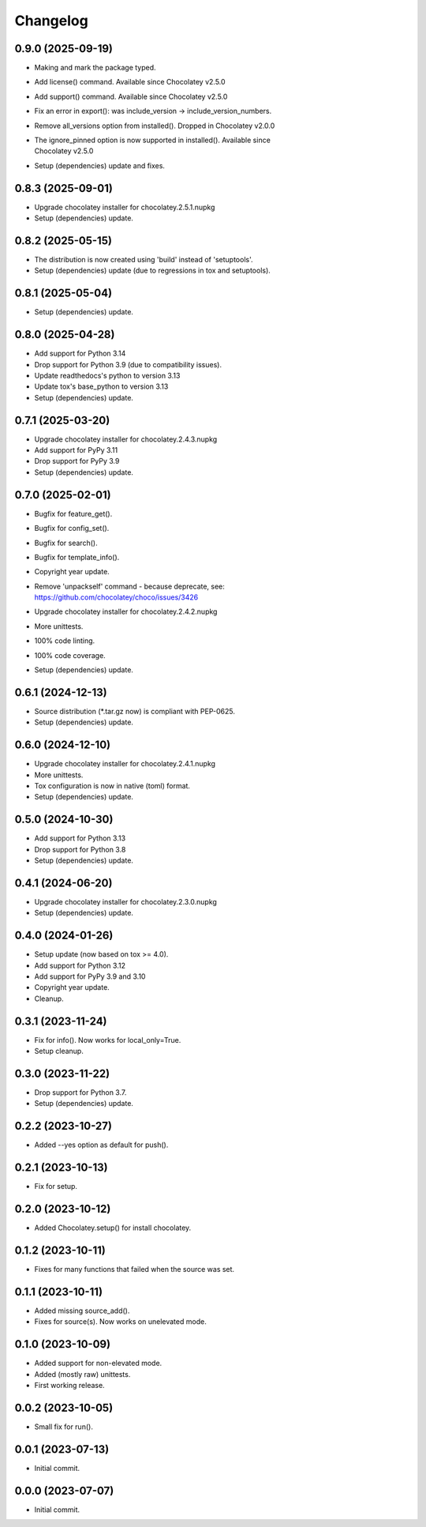 Changelog
=========

0.9.0 (2025-09-19)
------------------
- Making and mark the package typed.
- Add license() command. Available since Chocolatey v2.5.0
- Add support() command. Available since Chocolatey v2.5.0
- Fix an error in export(): was include_version -> include_version_numbers.
- Remove all_versions option from installed(). Dropped in Chocolatey v2.0.0
- | The ignore_pinned option is now supported in installed(). Available since
  | Chocolatey v2.5.0
- Setup (dependencies) update and fixes.

0.8.3 (2025-09-01)
------------------
- Upgrade chocolatey installer for chocolatey.2.5.1.nupkg
- Setup (dependencies) update.

0.8.2 (2025-05-15)
------------------
- The distribution is now created using 'build' instead of 'setuptools'.
- Setup (dependencies) update (due to regressions in tox and setuptools).

0.8.1 (2025-05-04)
------------------
- Setup (dependencies) update.

0.8.0 (2025-04-28)
------------------
- Add support for Python 3.14
- Drop support for Python 3.9 (due to compatibility issues).
- Update readthedocs's python to version 3.13
- Update tox's base_python to version 3.13
- Setup (dependencies) update.

0.7.1 (2025-03-20)
------------------
- Upgrade chocolatey installer for chocolatey.2.4.3.nupkg
- Add support for PyPy 3.11
- Drop support for PyPy 3.9
- Setup (dependencies) update.

0.7.0 (2025-02-01)
------------------
- Bugfix for feature_get().
- Bugfix for config_set().
- Bugfix for search().
- Bugfix for template_info().
- Copyright year update.
- | Remove 'unpackself' command - because deprecate, see:
  | https://github.com/chocolatey/choco/issues/3426
- Upgrade chocolatey installer for chocolatey.2.4.2.nupkg
- More unittests.
- 100% code linting.
- 100% code coverage.
- Setup (dependencies) update.

0.6.1 (2024-12-13)
------------------
- Source distribution (\*.tar.gz now) is compliant with PEP-0625.
- Setup (dependencies) update.

0.6.0 (2024-12-10)
------------------
- Upgrade chocolatey installer for chocolatey.2.4.1.nupkg
- More unittests.
- Tox configuration is now in native (toml) format.
- Setup (dependencies) update.

0.5.0 (2024-10-30)
------------------
- Add support for Python 3.13
- Drop support for Python 3.8
- Setup (dependencies) update.

0.4.1 (2024-06-20)
------------------
- Upgrade chocolatey installer for chocolatey.2.3.0.nupkg
- Setup (dependencies) update.

0.4.0 (2024-01-26)
------------------
- Setup update (now based on tox >= 4.0).
- Add support for Python 3.12
- Add support for PyPy 3.9 and 3.10
- Copyright year update.
- Cleanup.

0.3.1 (2023-11-24)
------------------
- Fix for info(). Now works for local_only=True.
- Setup cleanup.

0.3.0 (2023-11-22)
------------------
- Drop support for Python 3.7.
- Setup (dependencies) update.

0.2.2 (2023-10-27)
------------------
- Added --yes option as default for push().

0.2.1 (2023-10-13)
------------------
- Fix for setup.

0.2.0 (2023-10-12)
------------------
- Added Chocolatey.setup() for install chocolatey.

0.1.2 (2023-10-11)
------------------
- Fixes for many functions that failed when the source was set.

0.1.1 (2023-10-11)
------------------
- Added missing source_add().
- Fixes for source(s). Now works on unelevated mode.

0.1.0 (2023-10-09)
------------------
- Added support for non-elevated mode.
- Added (mostly raw) unittests.
- First working release.

0.0.2 (2023-10-05)
------------------
- Small fix for run().

0.0.1 (2023-07-13)
------------------
- Initial commit.

0.0.0 (2023-07-07)
------------------
- Initial commit.
